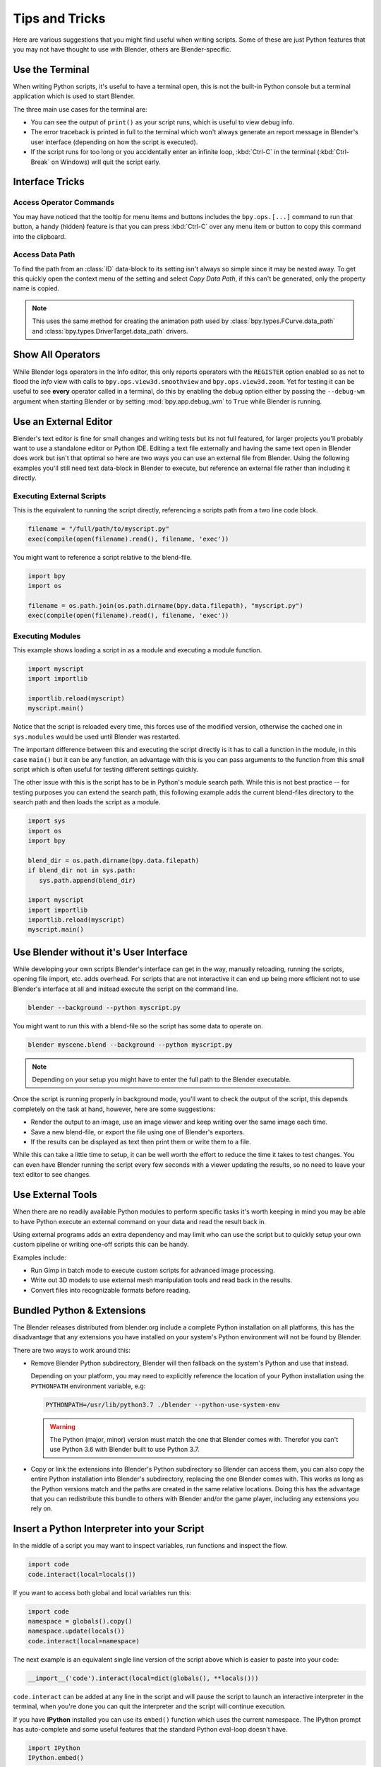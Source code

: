 
***************
Tips and Tricks
***************

Here are various suggestions that you might find useful when writing scripts.
Some of these are just Python features that you may not have thought to use with Blender,
others are Blender-specific.


.. _use_the_terminal:

Use the Terminal
================

When writing Python scripts, it's useful to have a terminal open,
this is not the built-in Python console but a terminal application which is used to start Blender.

The three main use cases for the terminal are:

- You can see the output of ``print()`` as your script runs, which is useful to view debug info.
- The error traceback is printed in full to the terminal which won't always generate an report message in
  Blender's user interface (depending on how the script is executed).
- If the script runs for too long or you accidentally enter an infinite loop,
  :kbd:`Ctrl-C` in the terminal (:kbd:`Ctrl-Break` on Windows) will quit the script early.

.. seealso::

   :ref:`blender_manual:command_line-launch-index`.


Interface Tricks
================

Access Operator Commands
------------------------

You may have noticed that the tooltip for menu items and buttons includes the ``bpy.ops.[...]`` command
to run that button, a handy (hidden) feature is that you can press :kbd:`Ctrl-C` over
any menu item or button to copy this command into the clipboard.


Access Data Path
----------------

To find the path from an :class:`ID` data-block to its setting isn't always so simple since it may be nested away.
To get this quickly open the context menu of the setting and select *Copy Data Path*,
if this can't be generated, only the property name is copied.

.. note::

   This uses the same method for creating the animation path used by
   :class:`bpy.types.FCurve.data_path` and
   :class:`bpy.types.DriverTarget.data_path` drivers.


.. _info_show_all_operators:

Show All Operators
==================

While Blender logs operators in the Info editor,
this only reports operators with the ``REGISTER`` option enabled so as not to flood the *Info* view
with calls to ``bpy.ops.view3d.smoothview`` and ``bpy.ops.view3d.zoom``.
Yet for testing it can be useful to see **every** operator called in a terminal,
do this by enabling the debug option either by passing the ``--debug-wm`` argument when starting Blender
or by setting :mod:`bpy.app.debug_wm` to ``True`` while Blender is running.


Use an External Editor
======================

Blender's text editor is fine for small changes and writing tests but its not full featured,
for larger projects you'll probably want to use a standalone editor or Python IDE.
Editing a text file externally and having the same text open in Blender does work
but isn't that optimal so here are two ways you can use an external file from Blender.
Using the following examples you'll still need text data-block in Blender to execute,
but reference an external file rather than including it directly.


Executing External Scripts
--------------------------

This is the equivalent to running the script directly, referencing a scripts path from a two line code block.

.. code-block:: python

   filename = "/full/path/to/myscript.py"
   exec(compile(open(filename).read(), filename, 'exec'))


You might want to reference a script relative to the blend-file.

.. code-block:: python

   import bpy
   import os

   filename = os.path.join(os.path.dirname(bpy.data.filepath), "myscript.py")
   exec(compile(open(filename).read(), filename, 'exec'))


Executing Modules
-----------------

This example shows loading a script in as a module and executing a module function.

.. code-block:: python

   import myscript
   import importlib

   importlib.reload(myscript)
   myscript.main()


Notice that the script is reloaded every time, this forces use of the modified version,
otherwise the cached one in ``sys.modules`` would be used until Blender was restarted.

The important difference between this and executing the script directly is it
has to call a function in the module, in this case ``main()`` but it can be any function,
an advantage with this is you can pass arguments to the function from this
small script which is often useful for testing different settings quickly.

The other issue with this is the script has to be in Python's module search path.
While this is not best practice -- for testing purposes you can extend the search path,
this following example adds the current blend-files directory to the search path
and then loads the script as a module.

.. code-block:: python

   import sys
   import os
   import bpy

   blend_dir = os.path.dirname(bpy.data.filepath)
   if blend_dir not in sys.path:
      sys.path.append(blend_dir)

   import myscript
   import importlib
   importlib.reload(myscript)
   myscript.main()


Use Blender without it's User Interface
=======================================

While developing your own scripts Blender's interface can get in the way,
manually reloading, running the scripts, opening file import, etc. adds overhead.
For scripts that are not interactive it can end up being more efficient not to use
Blender's interface at all and instead execute the script on the command line.

.. code-block:: sh

   blender --background --python myscript.py


You might want to run this with a blend-file so the script has some data to operate on.

.. code-block:: sh

   blender myscene.blend --background --python myscript.py

.. note::

   Depending on your setup you might have to enter the full path to the Blender executable.


Once the script is running properly in background mode, you'll want to check the output of the script,
this depends completely on the task at hand, however, here are some suggestions:

- Render the output to an image, use an image viewer and keep writing over the same image each time.
- Save a new blend-file, or export the file using one of Blender's exporters.
- If the results can be displayed as text then print them or write them to a file.


While this can take a little time to setup, it can be well worth the effort
to reduce the time it takes to test changes. You can even have
Blender running the script every few seconds with a viewer updating the results,
so no need to leave your text editor to see changes.


Use External Tools
==================

When there are no readily available Python modules to perform specific tasks it's
worth keeping in mind you may be able to have Python execute an external command
on your data and read the result back in.

Using external programs adds an extra dependency and may limit who can use the script
but to quickly setup your own custom pipeline or writing one-off scripts this can be handy.

Examples include:

- Run Gimp in batch mode to execute custom scripts for advanced image processing.
- Write out 3D models to use external mesh manipulation tools and read back in the results.
- Convert files into recognizable formats before reading.


Bundled Python & Extensions
===========================

The Blender releases distributed from blender.org include a complete Python installation on all platforms,
this has the disadvantage that any extensions you have installed on your system's Python environment
will not be found by Blender.

There are two ways to work around this:

- Remove Blender Python subdirectory, Blender will then fallback on the system's Python and use that instead.

  Depending on your platform,
  you may need to explicitly reference the location of your Python installation using
  the ``PYTHONPATH`` environment variable, e.g:

  .. code-block:: sh

     PYTHONPATH=/usr/lib/python3.7 ./blender --python-use-system-env

  .. warning::

     The Python (major, minor) version must match the one that Blender comes with.
     Therefor you can't use Python 3.6 with Blender built to use Python 3.7.

- Copy or link the extensions into Blender's Python subdirectory so Blender can access them,
  you can also copy the entire Python installation into Blender's subdirectory,
  replacing the one Blender comes with.
  This works as long as the Python versions match and the paths are created in the same relative locations.
  Doing this has the advantage that you can redistribute this bundle to others with Blender and/or the game player,
  including any extensions you rely on.


Insert a Python Interpreter into your Script
============================================

In the middle of a script you may want to inspect variables,
run functions and inspect the flow.

.. code-block:: python

   import code
   code.interact(local=locals())


If you want to access both global and local variables run this:

.. code-block:: python

   import code
   namespace = globals().copy()
   namespace.update(locals())
   code.interact(local=namespace)


The next example is an equivalent single line version of the script above which is easier to paste into your code:

.. code-block:: python

   __import__('code').interact(local=dict(globals(), **locals()))


``code.interact`` can be added at any line in the script
and will pause the script to launch an interactive interpreter in the terminal,
when you're done you can quit the interpreter and the script will continue execution.


If you have **IPython** installed you can use its ``embed()`` function which uses the current namespace.
The IPython prompt has auto-complete and some useful features that the standard Python eval-loop doesn't have.

.. code-block:: python

   import IPython
   IPython.embed()


Admittedly this highlights the lack of any Python debugging support built into Blender,
but its still a handy thing to know.


.. note::

   This works in the game engine as well, it can be handy to inspect the state of a running game.


Advanced
========

Blender as a Module
-------------------

From a Python perspective it's nicer to have everything as an extension
which lets the Python script combine many components.

Advantages include:

- You can use external editors or IDEs with Blender's Python API and execute scripts within the IDE
  (step over code, inspect variables as the script runs).
- Editors or IDEs can auto-complete Blender modules and variables.
- Existing scripts can import Blender APIs without having to be run inside of Blender.

This is marked advanced because to run Blender as a Python module requires a special build option.
For instructions on building see
`Building Blender as a Python module <https://wiki.blender.org/wiki/Building_Blender/Other/BlenderAsPyModule>`__.


Python Safety (Build Option)
----------------------------

Since it's possible to access data which has been removed (see :doc:`Gotchas <info_gotcha>`),
can make it hard to track down the cause of crashes.
To raise Python exceptions on accessing freed data (rather than crashing),
enable the CMake build option ``WITH_PYTHON_SAFETY``.
This enables data tracking which makes data access about two times slower
which is why the option isn't enabled in release builds.
